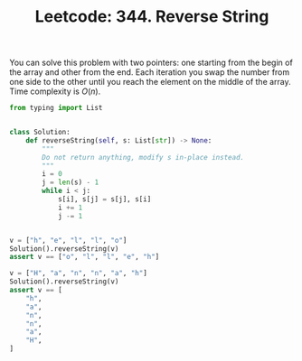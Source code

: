 :PROPERTIES:
:ID:       0DBDF1EF-68D9-48E7-AF96-A4B1F7BB53DF
:END:
#+TITLE: Leetcode: 344. Reverse String

You can solve this problem with two pointers: one starting from the begin of the array and other from the end.  Each iteration you swap the number from one side to the other until you reach the element on the middle of the array.  Time complexity is $O(n)$.

#+begin_src python
  from typing import List


  class Solution:
      def reverseString(self, s: List[str]) -> None:
          """
          Do not return anything, modify s in-place instead.
          """
          i = 0
          j = len(s) - 1
          while i < j:
              s[i], s[j] = s[j], s[i]
              i += 1
              j -= 1


  v = ["h", "e", "l", "l", "o"]
  Solution().reverseString(v)
  assert v == ["o", "l", "l", "e", "h"]

  v = ["H", "a", "n", "n", "a", "h"]
  Solution().reverseString(v)
  assert v == [
      "h",
      "a",
      "n",
      "n",
      "a",
      "H",
  ]
#+end_src
